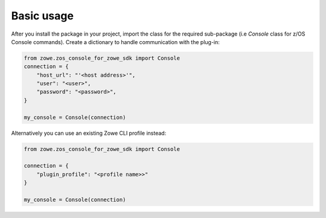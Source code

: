 Basic usage
============

After you install the package in your project, import the class for the required sub-package (i.e `Console` class for z/OS Console commands). 
Create a dictionary to handle communication with the plug-in:

.. code-block:: python

    from zowe.zos_console_for_zowe_sdk import Console
    connection = {
        "host_url": "'<host address>'",
        "user": "<user>",
        "password": "<password>",
    }

    my_console = Console(connection)

Alternatively you can use an existing Zowe CLI profile instead:

.. code-block:: python

    from zowe.zos_console_for_zowe_sdk import Console

    connection = {
        "plugin_profile": "<profile name>>"
    }

    my_console = Console(connection)
